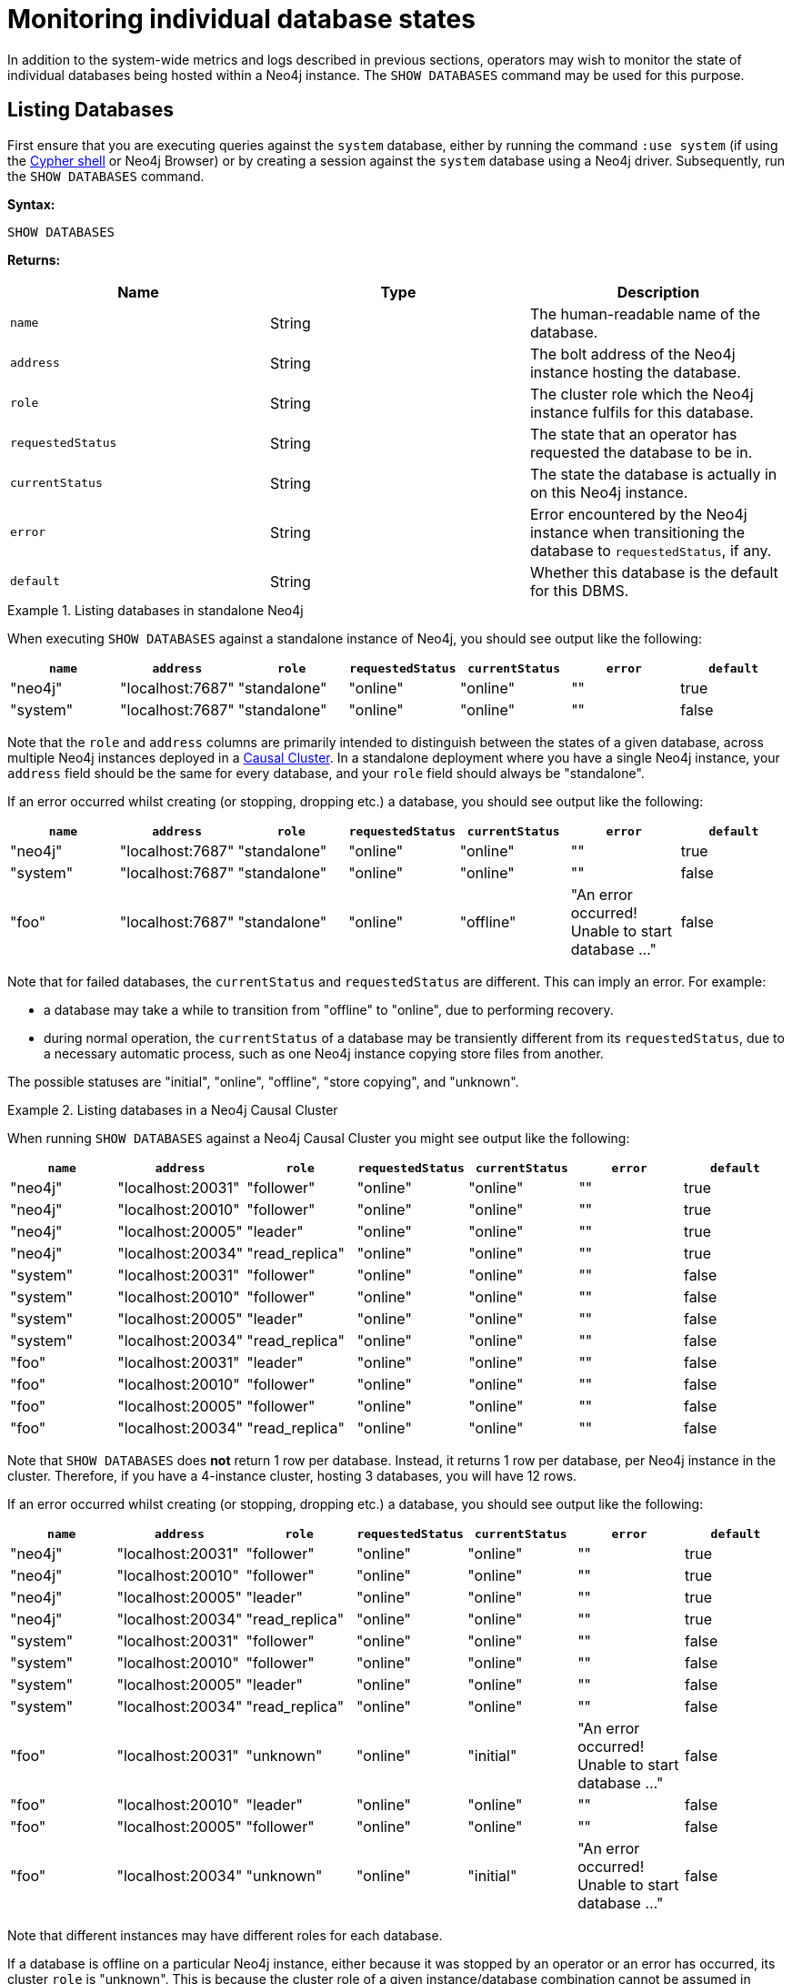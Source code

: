 [[show-databases-monitoring]]
= Monitoring individual database states
:description: This section covers the use of `SHOW DATABASES`, and other related Cypher commands. 

In addition to the system-wide metrics and logs described in previous sections, operators may wish to monitor the state of individual databases being hosted within a Neo4j instance.
The `SHOW DATABASES` command may be used for this purpose.


[[show-databases-monitoring-listing]]
== Listing Databases

First ensure that you are executing queries against the `system` database, either by running the command `:use system` (if using the xref:tools/cypher-shell.adoc[Cypher shell] or Neo4j Browser) or by creating a session against the `system` database using a Neo4j driver.
Subsequently, run the `SHOW DATABASES` command.

*Syntax:*

[source, cypher]
----
SHOW DATABASES
----

*Returns:*

[options="header", cols="m,a,a"]
|===
| Name            | Type   | Description
| name            | String | The human-readable name of the database.
| address         | String | The bolt address of the Neo4j instance hosting the database.
| role            | String | The cluster role which the Neo4j instance fulfils for this database.
| requestedStatus | String | The state that an operator has requested the database to be in.
| currentStatus   | String | The state the database is actually in on this Neo4j instance.
| error           | String | Error encountered by the Neo4j instance when transitioning the database to `requestedStatus`, if any.
| default         | String | Whether this database is the default for this DBMS.
|===

.Listing databases in standalone Neo4j
====
When executing `SHOW DATABASES` against a standalone instance of Neo4j, you should see output like the following:

[options="header"]
|===
| `name`     | `address`          | `role`         | `requestedStatus` | `currentStatus` | `error` | `default`
| "neo4j"    | "localhost:7687"   | "standalone"   | "online"          | "online"        | ""      | true
| "system"   | "localhost:7687"   | "standalone"   | "online"          | "online"        | ""      | false
|===

Note that the `role` and `address` columns are primarily intended to distinguish between the states of a given database, across multiple Neo4j instances deployed in a xref:clustering/introduction.adoc[Causal Cluster].
In a standalone deployment where you have a single Neo4j instance, your `address` field should be the same for every database, and your `role` field should always be "standalone".

If an error occurred whilst creating (or stopping, dropping etc.) a database, you should see output like the following:

[options="header"]
|===
| `name`     | `address`          | `role`         | `requestedStatus` | `currentStatus` | `error`                                           | `default`
| "neo4j"    | "localhost:7687"   | "standalone"   | "online"          | "online"        | ""                                                | true
| "system"   | "localhost:7687"   | "standalone"   | "online"          | "online"        | ""                                                | false
| "foo"      | "localhost:7687"   | "standalone"   | "online"          | "offline"       | "An error occurred! Unable to start database ..." | false
|===

Note that for failed databases, the `currentStatus` and `requestedStatus` are different.
This can imply an error.
For example:

* a database may take a while to transition from "offline" to "online", due to performing recovery.
* during normal operation, the `currentStatus` of a database may be transiently different from its `requestedStatus`, due to a necessary automatic process, such as one Neo4j instance copying store files from another.

The possible statuses are "initial", "online", "offline", "store copying", and "unknown".
====

.Listing databases in a Neo4j Causal Cluster
====
When running `SHOW DATABASES` against a Neo4j Causal Cluster you might see output like the following:

[options="header"]
|===
| `name`   | `address`         | `role`         | `requestedStatus` | `currentStatus` | `error` | `default`
| "neo4j"  | "localhost:20031" | "follower"     | "online"          | "online"        | ""      | true
| "neo4j"  | "localhost:20010" | "follower"     | "online"          | "online"        | ""      | true
| "neo4j"  | "localhost:20005" | "leader"       | "online"          | "online"        | ""      | true
| "neo4j"  | "localhost:20034" | "read_replica" | "online"          | "online"        | ""      | true
| "system" | "localhost:20031" | "follower"     | "online"          | "online"        | ""      | false
| "system" | "localhost:20010" | "follower"     | "online"          | "online"        | ""      | false
| "system" | "localhost:20005" | "leader"       | "online"          | "online"        | ""      | false
| "system" | "localhost:20034" | "read_replica" | "online"          | "online"        | ""      | false
| "foo"    | "localhost:20031" | "leader"       | "online"          | "online"        | ""      | false
| "foo"    | "localhost:20010" | "follower"     | "online"          | "online"        | ""      | false
| "foo"    | "localhost:20005" | "follower"     | "online"          | "online"        | ""      | false
| "foo"    | "localhost:20034" | "read_replica" | "online"          | "online"        | ""      | false
|===

Note that `SHOW DATABASES` does **not** return 1 row per database.
Instead, it returns 1 row per database, per Neo4j instance in the cluster.
Therefore, if you have a 4-instance cluster, hosting 3 databases, you will have 12 rows.

If an error occurred whilst creating (or stopping, dropping etc.) a database, you should see output like the following:

[options="header"]
|===
| `name`   | `address`         | `role`         | `requestedStatus` | `currentStatus` | `error`                                           | `default`
| "neo4j"  | "localhost:20031" | "follower"     | "online"          | "online"        | ""                                                | true
| "neo4j"  | "localhost:20010" | "follower"     | "online"          | "online"        | ""                                                | true
| "neo4j"  | "localhost:20005" | "leader"       | "online"          | "online"        | ""                                                | true
| "neo4j"  | "localhost:20034" | "read_replica" | "online"          | "online"        | ""                                                | true
| "system" | "localhost:20031" | "follower"     | "online"          | "online"        | ""                                                | false
| "system" | "localhost:20010" | "follower"     | "online"          | "online"        | ""                                                | false
| "system" | "localhost:20005" | "leader"       | "online"          | "online"        | ""                                                | false
| "system" | "localhost:20034" | "read_replica" | "online"          | "online"        | ""                                                | false
| "foo"    | "localhost:20031" | "unknown"      | "online"          | "initial"       | "An error occurred! Unable to start database ..." | false
| "foo"    | "localhost:20010" | "leader"       | "online"          | "online"        | ""                                                | false
| "foo"    | "localhost:20005" | "follower"     | "online"          | "online"        | ""                                                | false
| "foo"    | "localhost:20034" | "unknown"      | "online"          | "initial"       | "An error occurred! Unable to start database ..." | false
|===

Note that different instances may have different roles for each database.

If a database is offline on a particular Neo4j instance, either because it was stopped by an operator or an error has occurred, its cluster `role` is "unknown".
This is because the cluster role of a given instance/database combination cannot be assumed in advance.
This differs from standalone Neo4j instances, where the role of that instance for each database can always be assumed to be "standalone".

The possible roles are "standalone", "leader", "follower", "read_replica", and "unknown".
====


[[show-databases-monitoring-listing-single]]
== Listing a single database

The number of rows returned by `SHOW DATABASES` can be quite large, especially when run in a cluster.
You can filter the rows returned by database name (e.g. "foo") by using the command `SHOW DATABASE foo`.

*Syntax:*

[source, cypher]
----
SHOW DATABASE databaseName
----

*Arguments:*

[options="header", cols="m,a,a"]
|===
| Name           | Type   | Description
| databaseName   | String | The name of the database whose status to report
|===

*Returns:*

[options="header", cols="m,a,a"]
|===
| Name             | Type   | Description
| name             | String | The human-readable name of the database.
| address          | String | The bolt address of the Neo4j instance hosting the database.
| role             | String | The cluster role which the Neo4j instance fulfils for this database.
| requestedStatus  | String | The state that an operator has requested the database to be in.
| currentStatus    | String | The state the database is actually in on this Neo4j instance.
| error            | String | Error encountered by Neo4j instance when transitioning the database to `requestedStatus`, if any.
| default         | String | Whether this database is the default for this DBMS.
|===

.Listing statuses for database _foo_
====
When running `SHOW DATABASE foo` in a Neo4j Causal Cluster, you should see output like the following:

[options="header"]
|===
| `name`   | `address`         | `role`         | `requestedStatus` | `currentStatus` | `error`                                           | `default`
| "foo"    | "localhost:20031" | "unknown"      | "online"          | "initial"       | "An error occurred! Unable to start database ..." | false
| "foo"    | "localhost:20010" | "leader"       | "online"          | "online"        | ""                                                | false
| "foo"    | "localhost:20005" | "follower"     | "online"          | "online"        | ""                                                | false
| "foo"    | "localhost:20034" | "unknown"      | "online"          | "initial"       | "An error occurred! Unable to start database ..." | false
|===
====
